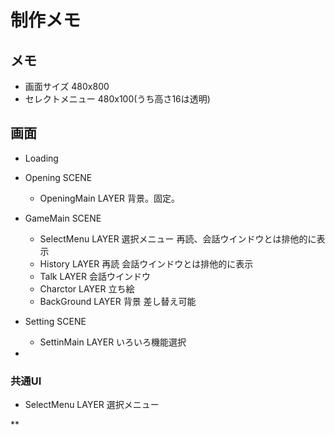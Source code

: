 * 制作メモ

** メモ

- 画面サイズ 480x800
- セレクトメニュー 480x100(うち高さ16は透明)


** 画面
- Loading 

- Opening SCENE
  - OpeningMain LAYER
    背景。固定。

- GameMain SCENE
  - SelectMenu LAYER
    選択メニュー
    再読、会話ウインドウとは排他的に表示
  - History LAYER
    再読
    会話ウインドウとは排他的に表示
  - Talk LAYER
    会話ウインドウ
  - Charctor LAYER
    立ち絵
  - BackGround LAYER
    背景
    差し替え可能

- Setting SCENE
  - SettinMain LAYER
    いろいろ機能選択
- 

*** 共通UI
  - SelectMenu LAYER
    選択メニュー


**
